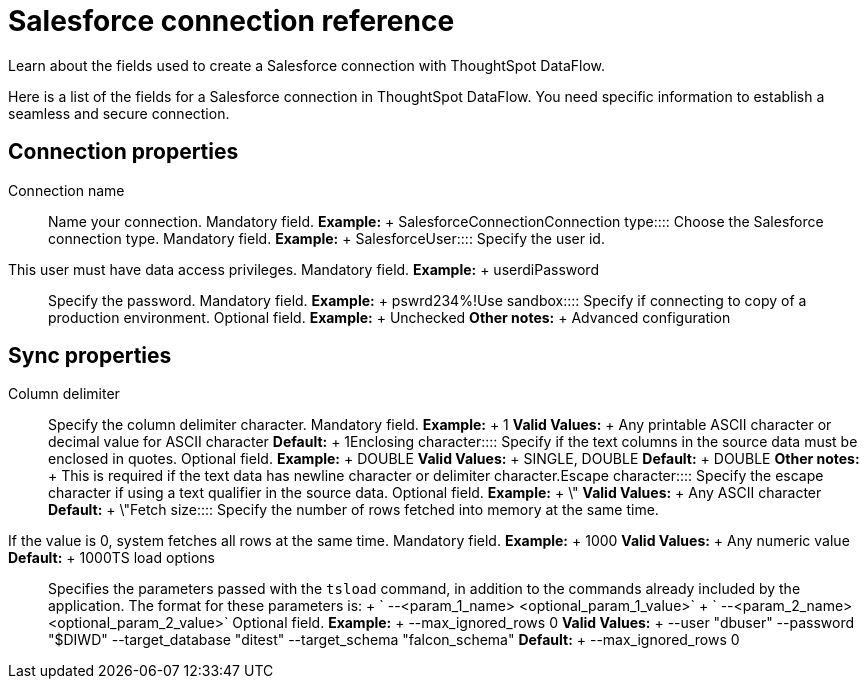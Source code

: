 = Salesforce connection reference
:last_updated: 07/03/2020


Learn about the fields used to create a Salesforce connection with ThoughtSpot DataFlow.

Here is a list of the fields for a Salesforce connection in ThoughtSpot DataFlow.
You need specific information to establish a seamless and secure connection.

== Connection properties
+++<dlentry id="dataflow-salesforce-conn-connection-name">+++Connection name:::: Name your connection. Mandatory field. *Example:* + SalesforceConnection+++</dlentry>++++++<dlentry id="dataflow-salesforce-conn-connection-type">+++Connection type:::: Choose the Salesforce connection type. Mandatory field. *Example:* + Salesforce+++</dlentry>++++++<dlentry id="dataflow-salesforce-conn-user">+++User::::
Specify the user id.
This user must have data access privileges. Mandatory field. *Example:* + userdi+++</dlentry>++++++<dlentry id="dataflow-salesforce-conn-password">+++Password:::: Specify the password. Mandatory field. *Example:* + pswrd234%!+++</dlentry>++++++<dlentry id="dataflow-salesforce-conn-use-sandbox">+++Use sandbox:::: Specify if connecting to copy of a production environment. Optional field. *Example:* + Unchecked *Other notes:* + Advanced configuration+++</dlentry>+++

== Sync properties
+++<dlentry id="dataflow-salesforce-sync-column-delimiter">+++Column delimiter:::: Specify the column delimiter character. Mandatory field. *Example:* + 1 *Valid Values:* + Any printable ASCII character or decimal value for ASCII character *Default:* + 1+++</dlentry>++++++<dlentry id="dataflow-salesforce-sync-enclosing-character">+++Enclosing character:::: Specify if the text columns in the source data must be enclosed in quotes. Optional field. *Example:* + DOUBLE *Valid Values:* + SINGLE, DOUBLE *Default:* + DOUBLE *Other notes:* + This is required if the text data has newline character or delimiter character.+++</dlentry>++++++<dlentry id="dataflow-salesforce-sync-escape-character">+++Escape character:::: Specify the escape character if using a text qualifier in the source data. Optional field. *Example:* + \" *Valid Values:* + Any ASCII character *Default:* + \"+++</dlentry>++++++<dlentry id="dataflow-salesforce-sync-fetch-size">+++Fetch size::::
Specify the number of rows fetched into memory at the same time.
If the value is 0, system fetches all rows at the same time. Mandatory field. *Example:* + 1000 *Valid Values:* + Any numeric value *Default:* + 1000+++</dlentry>++++++<dlentry id="dataflow-salesforce-sync-ts-load-options">+++TS load options::::
Specifies the parameters passed with the `tsload` command, in addition to the commands already included by the application.
The format for these parameters is: + ` --<param_1_name> <optional_param_1_value>` + ` --<param_2_name> <optional_param_2_value>` Optional field. *Example:* + --max_ignored_rows 0 *Valid Values:* + --user "dbuser" --password "$DIWD" --target_database "ditest" --target_schema "falcon_schema" *Default:* + --max_ignored_rows 0+++</dlentry>+++
